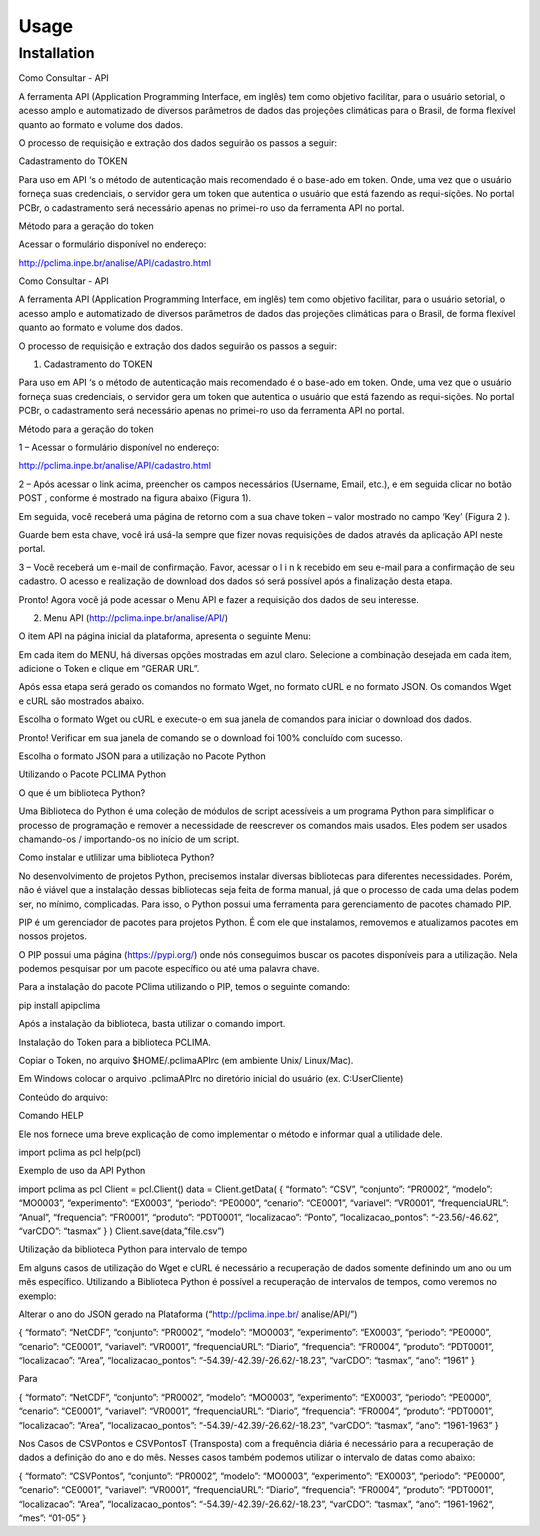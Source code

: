 Usage
=====

.. _installation:

Installation
------------

Como Consultar - API 

A ferramenta API (Application Programming Interface, em inglês) tem como objetivo facilitar, para o usuário setorial, o acesso amplo e automatizado de diversos parâmetros de dados das projeções climáticas para o Brasil, de forma flexível quanto ao formato e volume dos dados.

O processo de requisição e extração dos dados seguirão os passos a seguir:

Cadastramento do TOKEN

Para uso em API ‘s o método de autenticação mais recomendado é o base-ado em token. Onde, uma vez que o usuário forneça suas credenciais, o servidor gera um token que autentica o usuário que está fazendo as requi-sições. No portal PCBr, o cadastramento será necessário apenas no primei-ro uso da ferramenta API no portal.

Método para a geração do token

Acessar o formulário disponível no endereço:

http://pclima.inpe.br/analise/API/cadastro.html


Como Consultar - API 

A ferramenta API (Application Programming Interface, em inglês) tem como objetivo facilitar, para o usuário setorial, o acesso amplo e automatizado de diversos parâmetros de dados das projeções climáticas para o Brasil, de forma flexível quanto ao formato e volume dos dados.

O processo de requisição e extração dos dados seguirão os passos a seguir:

1. Cadastramento do TOKEN

Para uso em API ‘s o método de autenticação mais recomendado é o base-ado em token. Onde, uma vez que o usuário forneça suas credenciais, o servidor gera um token que autentica o usuário que está fazendo as requi-sições. No portal PCBr, o cadastramento será necessário apenas no primei-ro uso da ferramenta API no portal.

Método para a geração do token

1 – Acessar o formulário disponível no endereço:

http://pclima.inpe.br/analise/API/cadastro.html

2 – Após acessar o link acima, preencher os campos necessários (Username, Email, etc.), e em seguida clicar no botão POST , conforme é mostrado na figura abaixo (Figura 1). 

Em seguida, você receberá uma página de retorno com a sua chave token – valor mostrado no campo ‘Key’ (Figura 2 ). 

Guarde bem esta chave, você irá usá-la sempre que fizer novas requisições de dados através da aplicação API neste portal.

3 – Você receberá um e-mail de confirmação. Favor, acessar o l i n k recebido em seu e-mail para a confirmação de seu cadastro. O acesso e realização de download dos dados só será possível após a finalização desta etapa.

Pronto! Agora você já pode acessar o Menu API e fazer a requisição dos dados de seu interesse.

2. Menu API (http://pclima.inpe.br/analise/API/)

O item API na página inicial da plataforma, apresenta o seguinte Menu:

Em cada item do MENU, há diversas opções mostradas em azul claro. Selecione a combinação desejada em cada item, adicione o Token e clique em “GERAR URL”.

Após essa etapa será gerado os comandos no formato Wget, no formato cURL e no formato JSON. Os comandos Wget e cURL são mostrados abaixo. 

Escolha o formato Wget ou cURL e execute-o em sua janela de comandos para iniciar o download dos dados. 

Pronto! Verificar em sua janela de comando se o download foi 100% concluído com sucesso.

Escolha o formato JSON para a utilização no Pacote Python 

Utilizando o Pacote PCLIMA Python

O que é um biblioteca Python?

Uma Biblioteca do Python é uma coleção de módulos de script acessíveis a um programa Python para simplificar o processo de programação e remover a necessidade de reescrever os comandos mais usados. Eles podem ser usados chamando-os / importando-os no início de um script.

Como instalar e utlilizar uma biblioteca Python?

No desenvolvimento de projetos Python, precisemos instalar diversas bibliotecas para diferentes necessidades. Porém, não é viável que a instalação dessas bibliotecas seja feita de forma manual, já que o processo de cada uma delas podem ser, no mínimo, complicadas. Para isso, o Python possui uma ferramenta para gerenciamento de pacotes chamado PIP.

PIP é um gerenciador de pacotes para projetos Python. É com ele que instalamos, removemos e atualizamos pacotes em nossos projetos.

O PIP possui uma página (https://pypi.org/) onde nós conseguimos buscar os pacotes disponíveis para a utilização. Nela podemos pesquisar por um pacote específico ou até uma palavra chave. 

Para a instalação do pacote PClima utilizando o PIP, temos o seguinte comando:

pip install apipclima

Após a instalação da biblioteca, basta utilizar o comando import.

Instalação do Token para a biblioteca PCLIMA.

Copiar o Token, no arquivo $HOME/.pclimaAPIrc (em ambiente Unix/ Linux/Mac).

Em Windows colocar o arquivo .pclimaAPIrc no diretório inicial do usuário (ex. C:\User\Cliente)

Conteúdo do arquivo:

Comando HELP

Ele nos fornece uma breve explicação de como implementar o método e informar qual a utilidade dele.

import pclima as pcl
help(pcl) 

Exemplo de uso da API Python 

import pclima as pcl
Client = pcl.Client()
data = Client.getData( { “formato”: “CSV”, “conjunto”: “PR0002”, “modelo”: “MO0003”, “experimento”: “EX0003”, “periodo”: “PE0000”, “cenario”: “CE0001”, “variavel”: “VR0001”, “frequenciaURL”: “Anual”, “frequencia”: “FR0001”, “produto”: “PDT0001”, “localizacao”: “Ponto”, “localizacao_pontos”: “-23.56/-46.62”, “varCDO”: “tasmax” } )
Client.save(data,”file.csv”) 

Utilização da biblioteca Python para intervalo de tempo

Em alguns casos de utilização do Wget e cURL é necessário a recuperação de dados somente definindo um ano ou um mês específico. Utilizando a Biblioteca Python é possível a recuperação de intervalos de tempos, como veremos no exemplo:

Alterar o ano do JSON gerado na Plataforma (“http://pclima.inpe.br/ analise/API/”)

{ “formato”: “NetCDF”, “conjunto”: “PR0002”, “modelo”: “MO0003”, “experimento”: “EX0003”, “periodo”: “PE0000”, “cenario”: “CE0001”, “variavel”: “VR0001”, “frequenciaURL”: “Diario”, “frequencia”: “FR0004”, “produto”: “PDT0001”, “localizacao”: “Area”, “localizacao_pontos”: “-54.39/-42.39/-26.62/-18.23”, “varCDO”: “tasmax”, “ano”: “1961” }

Para

{ “formato”: “NetCDF”, “conjunto”: “PR0002”, “modelo”: “MO0003”, “experimento”: “EX0003”, “periodo”: “PE0000”, “cenario”: “CE0001”, “variavel”: “VR0001”, “frequenciaURL”: “Diario”, “frequencia”: “FR0004”, “produto”: “PDT0001”, “localizacao”: “Area”, “localizacao_pontos”: “-54.39/-42.39/-26.62/-18.23”, “varCDO”: “tasmax”, “ano”: “1961-1963” } 

Nos Casos de CSVPontos e CSVPontosT (Transposta) com a frequência diária é necessário para a recuperação de dados a definição do ano e do mês. Nesses casos também podemos utilizar o intervalo de datas como abaixo:

{ “formato”: “CSVPontos”, “conjunto”: “PR0002”, “modelo”: “MO0003”, “experimento”: “EX0003”, “periodo”: “PE0000”, “cenario”: “CE0001”, “variavel”: “VR0001”, “frequenciaURL”: “Diario”, “frequencia”: “FR0004”, “produto”: “PDT0001”, “localizacao”: “Area”, “localizacao_pontos”: “-54.39/-42.39/-26.62/-18.23”, “varCDO”: “tasmax”, “ano”: “1961-1962“, “mes”: “01-05” } 


